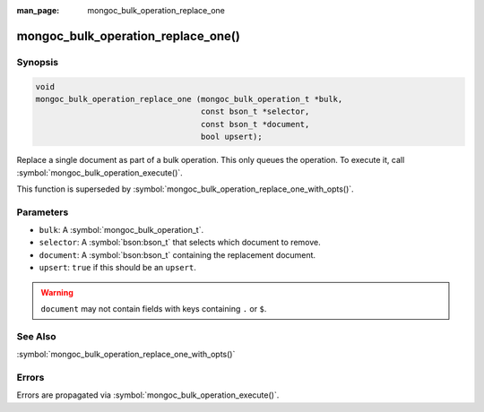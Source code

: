 :man_page: mongoc_bulk_operation_replace_one

mongoc_bulk_operation_replace_one()
===================================

Synopsis
--------

.. code-block:: c

  void
  mongoc_bulk_operation_replace_one (mongoc_bulk_operation_t *bulk,
                                     const bson_t *selector,
                                     const bson_t *document,
                                     bool upsert);

Replace a single document as part of a bulk operation. This only queues the operation. To execute it, call :symbol:`mongoc_bulk_operation_execute()`.

This function is superseded by :symbol:`mongoc_bulk_operation_replace_one_with_opts()`.

Parameters
----------

* ``bulk``: A :symbol:`mongoc_bulk_operation_t`.
* ``selector``: A :symbol:`bson:bson_t` that selects which document to remove.
* ``document``: A :symbol:`bson:bson_t` containing the replacement document.
* ``upsert``: ``true`` if this should be an ``upsert``.

.. warning::

  ``document`` may not contain fields with keys containing ``.`` or ``$``.

See Also
--------

:symbol:`mongoc_bulk_operation_replace_one_with_opts()`

Errors
------

Errors are propagated via :symbol:`mongoc_bulk_operation_execute()`.

